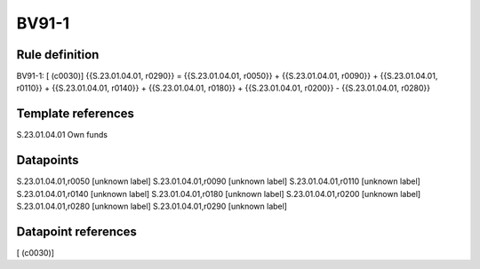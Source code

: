 ======
BV91-1
======

Rule definition
---------------

BV91-1: [ (c0030)] {{S.23.01.04.01, r0290}} = {{S.23.01.04.01, r0050}} + {{S.23.01.04.01, r0090}} + {{S.23.01.04.01, r0110}} + {{S.23.01.04.01, r0140}} + {{S.23.01.04.01, r0180}} + {{S.23.01.04.01, r0200}} - {{S.23.01.04.01, r0280}}


Template references
-------------------

S.23.01.04.01 Own funds


Datapoints
----------

S.23.01.04.01,r0050 [unknown label]
S.23.01.04.01,r0090 [unknown label]
S.23.01.04.01,r0110 [unknown label]
S.23.01.04.01,r0140 [unknown label]
S.23.01.04.01,r0180 [unknown label]
S.23.01.04.01,r0200 [unknown label]
S.23.01.04.01,r0280 [unknown label]
S.23.01.04.01,r0290 [unknown label]


Datapoint references
--------------------

[ (c0030)]